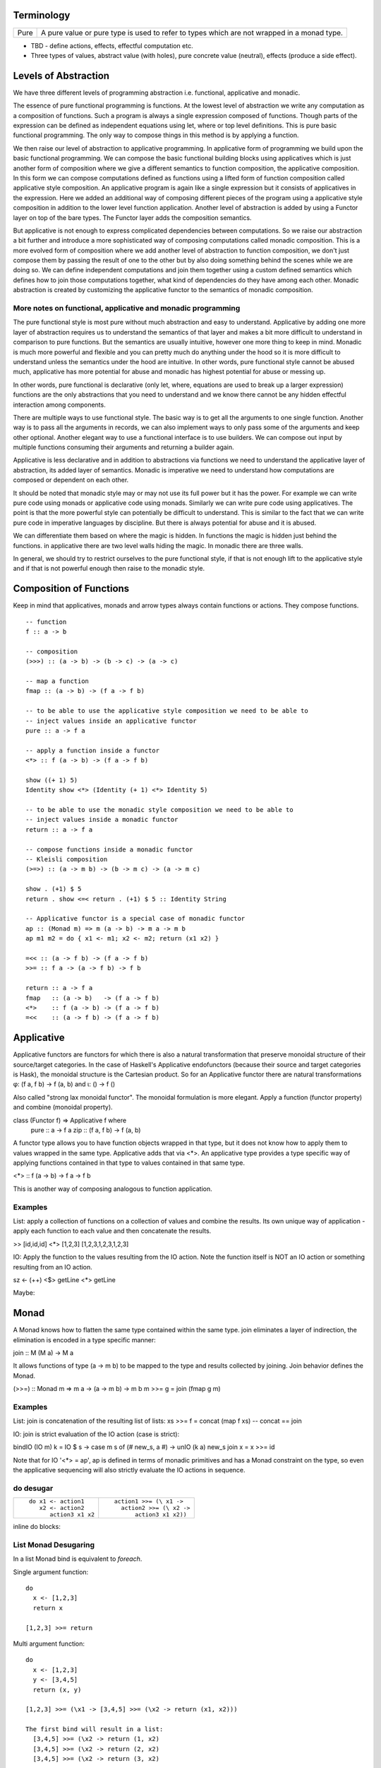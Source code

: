Terminology
-----------

+-------------------+---------------------------------------------------------+
| Pure              | A pure value or pure type is used to refer to types     |
|                   | which are not wrapped in a monad type.                  |
+-------------------+---------------------------------------------------------+

* TBD - define actions, effects, effectful computation etc.
* Three types of values, abstract value (with holes), pure concrete value
  (neutral), effects (produce a side effect).

Levels of Abstraction
---------------------

We have three different levels of programming abstraction i.e. functional,
applicative and monadic.

The essence of pure functional programming is functions. At the lowest level of
abstraction we write any computation as a composition of functions. Such a
program is always a single expression composed of functions. Though parts of
the expression can be defined as independent equations using let, where or top
level definitions. This is pure basic functional programming. The only way to
compose things in this method is by applying a function.

We then raise our level of abstraction to applicative programming. In
applicative form of programming we build upon the basic functional programming.
We can compose the basic functional building blocks using applicatives which
is just another form of composition where we give a different semantics to
function composition, the applicative composition. In this form we can compose
computations defined as functions using a lifted form of function composition
called applicative style composition. An applicative program is again like a
single expression but it consists of applicatives in the expression. Here we
added an additional way of composing different pieces of the program using a
applicative style composition in addition to the lower level function
application. Another level of abstraction is added by using a Functor layer on
top of the bare types. The Functor layer adds the composition semantics.

But applicative is not enough to express complicated dependencies between
computations. So we raise our abstraction a bit further and introduce a more
sophisticated way of composing computations called monadic composition. This is
a more evolved form of composition where we add another level of abstraction to
function composition, we don't just compose them by passing the result of one
to the other but by also doing something behind the scenes while we are doing
so. We can define independent computations and join them together using a
custom defined semantics which defines how to join those computations together,
what kind of dependencies do they have among each other. Monadic abstraction is
created by customizing the applicative functor to the semantics of monadic
composition.

More notes on functional, applicative and monadic programming
~~~~~~~~~~~~~~~~~~~~~~~~~~~~~~~~~~~~~~~~~~~~~~~~~~~~~~~~~~~~~

The pure functional style is most pure without much abstraction and easy to
understand. Applicative by adding one more layer of abstraction requires us to
understand the semantics of that layer and makes a bit more difficult to
understand in comparison to pure functions. But the semantics are usually
intuitive, however one more thing to keep in mind. Monadic is much more powerful and
flexible and you can pretty much do anything under the hood so it is more
difficult to understand unless the semantics under the hood are intuitive. In
other words, pure functional style cannot be abused much, applicative has more
potential for abuse and monadic has highest potential for abuse or messing up.

In other words, pure functional is declarative (only let, where, equations are
used to break up a larger expression) functions are the only abstractions that you
need to understand and we know there cannot be any hidden effectful interaction
among components.

There are multiple ways to use functional style. The basic way is to get all the
arguments to one single function. Another way is to pass all the arguments in
records, we can also implement ways to only pass some of the arguments and keep
other optional. Another elegant way to use a functional interface is to use
builders. We can compose out input by multiple functions consuming their
arguments and returning a builder again.

Applicative is less declarative and in addition to
abstractions via functions we need to understand the applicative layer of
abstraction, its added layer of semantics. Monadic is imperative we need to
understand how computations are composed or dependent on each other.

It should be noted that monadic style may or may not use its full power but it
has the power. For example we can write pure code using monads or applicative
code using monads. Similarly we can write pure code using applicatives. The
point is that the more powerful style can potentially be difficult to
understand. This is similar to the fact that we can write pure code in
imperative languages by discipline. But there is always potential for abuse and
it is abused.

We can differentiate them based on where the magic is hidden. In functions the
magic is hidden just behind the functions. in applicative there are two level
walls hiding the magic. In monadic there are three walls.

In general, we should try to restrict ourselves to the pure functional style,
if that is not enough lift to the applicative style and if that is not powerful
enough then raise to the monadic style.

Composition of Functions
------------------------

Keep in mind that applicatives, monads and arrow  types always contain
functions or actions. They compose functions.

::

  -- function
  f :: a -> b

  -- composition
  (>>>) :: (a -> b) -> (b -> c) -> (a -> c)

  -- map a function
  fmap :: (a -> b) -> (f a -> f b)

  -- to be able to use the applicative style composition we need to be able to
  -- inject values inside an applicative functor
  pure :: a -> f a

  -- apply a function inside a functor
  <*> :: f (a -> b) -> (f a -> f b)

  show ((+ 1) 5)
  Identity show <*> (Identity (+ 1) <*> Identity 5)

  -- to be able to use the monadic style composition we need to be able to
  -- inject values inside a monadic functor
  return :: a -> f a

  -- compose functions inside a monadic functor
  -- Kleisli composition
  (>=>) :: (a -> m b) -> (b -> m c) -> (a -> m c)

  show . (+1) $ 5
  return . show <=< return . (+1) $ 5 :: Identity String

  -- Applicative functor is a special case of monadic functor
  ap :: (Monad m) => m (a -> b) -> m a -> m b
  ap m1 m2 = do { x1 <- m1; x2 <- m2; return (x1 x2) }

  =<< :: (a -> f b) -> (f a -> f b)
  >>= :: f a -> (a -> f b) -> f b

  return :: a -> f a
  fmap   :: (a -> b)   -> (f a -> f b)
  <*>    :: f (a -> b) -> (f a -> f b)
  =<<    :: (a -> f b) -> (f a -> f b)

Applicative
-----------

Applicative functors are functors for which there is also a natural
transformation that preserve monoidal structure of their source/target
categories. In the case of Haskell's Applicative endofunctors (because their
source and target categories is Hask), the monoidal structure is the Cartesian
product. So for an Applicative functor there are natural transformations φ: (f
a, f b) -> f (a, b) and ι: () -> f ()

Also called "strong lax monoidal functor". The monoidal formulation is
more elegant. Apply a function (functor property) and combine (monoidal
property).

class (Functor f) => Applicative f where
  pure :: a -> f a
  zip :: (f a, f b) -> f (a, b)

A functor type allows you to have function objects wrapped in that type,
but it does not know how to apply them to values wrapped in the same
type. Applicative adds that via <*>. An applicative type provides a type
specific way of applying functions contained in that type to values
contained in that same type.

<*> :: f (a -> b) -> f a -> f b

This is another way of composing analogous to function application.

Examples
~~~~~~~~

List: apply a collection of functions on a collection of values and
combine the results. Its own unique way of application - apply each
function to each value and then concatenate the results.

>> [id,id,id] <*> [1,2,3]
[1,2,3,1,2,3,1,2,3]

IO: Apply the function to the values resulting from the IO action. Note
the function itself is NOT an IO action or something resulting from an
IO action.

sz <- (++) <$> getLine <*> getLine

Maybe:

Monad
-----

A Monad knows how to flatten the same type contained within the same
type. join eliminates a layer of indirection, the elimination is encoded in a
type specific manner:

join   :: M (M a) -> M a

It allows functions of type (a -> m b) to be mapped to the type and results
collected by joining. Join behavior defines the Monad.

(>>=) :: Monad m => m a -> (a -> m b) -> m b
m >>= g = join (fmap g m)

Examples
~~~~~~~~

List: join is concatenation of the resulting list of lists:
xs >>= f = concat (map f xs) -- concat == join

IO: join is strict evaluation of the IO action (case is strict):

bindIO (IO m) k = IO $ \ s -> case m s of (# new_s, a #) -> unIO (k a) new_s
join x   = x >>= id

Note that for IO '<*> = ap', ap is defined in terms of monadic
primitives and has a Monad constraint on the type, so even the
applicative sequencing will also strictly evaluate the IO actions in
sequence.

do desugar
~~~~~~~~~~

+------------------------------------+----------------------------------------+
| ::                                 | ::                                     |
|                                    |                                        |
|  do x1 <- action1                  |  action1 >>= (\ x1 ->                  |
|     x2 <- action2                  |    action2 >>= (\ x2 ->                |
|        action3 x1 x2               |        action3 x1 x2))                 |
+------------------------------------+----------------------------------------+

inline do blocks:

List Monad Desugaring
~~~~~~~~~~~~~~~~~~~~~

In a list Monad bind is equivalent to `foreach`.

Single argument function::

  do
    x <- [1,2,3]
    return x

  [1,2,3] >>= return

Multi argument function::

  do
    x <- [1,2,3]
    y <- [3,4,5]
    return (x, y)

  [1,2,3] >>= (\x1 -> [3,4,5] >>= (\x2 -> return (x1, x2)))

  The first bind will result in a list:
    [3,4,5] >>= (\x2 -> return (1, x2)
    [3,4,5] >>= (\x2 -> return (2, x2)
    [3,4,5] >>= (\x2 -> return (3, x2)

  Notice that in a multiargument function the first argument is bound first.
  The order may be important depending on the semantics of the monad, for
  example in the IO monad (or any effects monad) the order is important.

  The first bind results in 'foreach x', the second one in 'foreach y'
    foreach x
      foreach y
        return list element (x, y)

Notice how the list monad looks quite like a mini DSL by hiding the details
under the hood.

Monad Intuition
---------------

Monad as Interpreter
~~~~~~~~~~~~~~~~~~~~

A Monad is actually an interpreter.  Each Monad interprets the actions being
performed in it in its own way, and therefore creates a DSL. For example the IO
Monad sequences them, the Maybe monad composes them with error handling
semantics, a list monad combines all elements of a list etc.

The semantics of the interpreter are built into the bind operation.

Bind is a special type of composition which allows you to intercept the
composition and do something extra before passing the value to the next
function.

A regular function application is defined by the runtime system. In a monad the
application is user defined. However the application is enforced to be one
application at a time. In a function application the order of apply is not
defined, they can happen in parallel. However in a monad the order of each
application is fully defined. That is the difference between an identity monad
and pure function application. Identity monad specifies apply order though that
should not be confused with evaluation, it does not guarantee evaluation unless
explicitly enforced by bind implementation.

Even when a function has multiple arguments which one is applied first is
specified by creating lambdas and the do notation helps in doing that
conveniently. Refer to how we created lambdas to curry the arguments out of
order.

The free monad uses a data structure which specifies the application order
which allows us to implement the bind operation later. That's why a free monad
looks like a list, it specifies a sequence.

Monad as Indirection
~~~~~~~~~~~~~~~~~~~~

"We can solve any problem by introducing an extra level of indirection." -
David J. Wheeler.

* Functor is needed to create the type indirection. Functor just helps you
  create correspondences between any types and the indirection. So that you can
  operate on any type in a special mapped world of the functor.
* pure/return just lets you put a value from any regular type into the
  indirection layer so that we can operate on it in the modified composition
  environment. Since applicative and monad are general composition techniques
  we need to put values inside a functor to use the composition. pure/return
  guarantee that we have a way to do that. It lifts a pure value into the type.
* An applicative creates a direct correspondence of a pure function application
  and composition inside the functor.

::

          Functor
            |
            v
       pure/return = guarantee ability to inject values into the functor
            |
            v
        Applicative
            |
            v
          Monad

fmap + return = a -> f b (pure function)

* although Applicative and Functor can be expressed in terms of Monad, they
  still have to be written explicitly.
* liftM is to monad like fmap is to functor

A type introduces a layer of indirection. An indirection allows an abstraction.
A functor type is a very useful indirection as it allows a direct mapping from
any type.

We can perform operations at a layer of indirection. For example, pure or
return can do something when it puts a pure element into the indirection or the
box.  Similarly a monad can do something when it combines two indirections.

With monads as well we have introduced an indirection and do things under the
hood inside the indirection.  Another way of thinking about this is that we
have created boxes around the values, we deal with values and not the boxes.
What is done when these boxes are joined is what defines a monad. For example,
in an IO monad the boundaries of the boxes introduce strict evaluation.

Monad combines functions and does something special when the functions are
composed. Therefore we can use the indirection to pass an invisible state
across all the functions when they are composed. Here the function of the
indirection is handover of the state from one guy to another.

The two tracks
~~~~~~~~~~~~~~

We can also think of monads as compartmentalising our functions inside functor
boxes. Now we have two independent layers. One layer that composes those boxes
together is the monad bind layer. One our regular computation within those
boxes. It is like two tracks running in parallel one is the main track and the
other is auxiliary track behind the scenes. It is like the checked luggage
which arrives when you reach the destination, you do not know how its
transported you just receive it. The luggage could be the shared state.

Another way to think about it is multiple return values. A side effect
producing function actually has more than one return values, the regular pure
return value and a side effect. And we need to compose both. One track composes
the pure value and the other track handles the side effects. Side effects can
be sequenced via composition. In IO monad sequencing is one track and passing
the IO values is another track.

Standard Monads
---------------

* A monad is strict if its >>= operation is strict in its first argument. That
  means it evaluates the result of the previous action before passing it on to
  the next action.

+-----------------------------------------------------------------------------+
| Basic monads defined in the `base` package                                  |
+----------+---------+--------------------------------------------------------+
| Name     | Strict? | Monadic semantics                                      |
+==========+=========+========================================================+
| Identity |         | No additional semantics, just like pure functions      |
|          |         | bind is just a function application.                   |
+----------+---------+--------------------------------------------------------+
| Function |         | Supplies the original value along with the result to   |
|          |         | the next function.                                     |
+----------+---------+--------------------------------------------------------+
| Maybe    | Strict  | Passes on the Just value, stops when it sees Nothing.  |
+----------+---------+--------------------------------------------------------+
| Either   | Strict  | Passes on the right value, stops when it sees Left     |
+----------+---------+--------------------------------------------------------+
| []       | Strict  | Applies every action to all elements of the list       |
+----------+---------+--------------------------------------------------------+
| IO       | Strict  | Evaluate previous action before performing the next.   |
+----------+---------+--------------------------------------------------------+
| ST       | Strict  | Evaluate previous action before performing the next.   |
|          +---------+--------------------------------------------------------+
|          | Lazy    |                                                        |
+----------+---------+--------------------------------------------------------+

Effectful Monads (IO & ST)
--------------------------

A pure function has an explicit and only one output. An effectful function has
a pure output and an effect. The output can be collected, folded, processed
further etc.  Effects are just effects you do not collect them or operate on
them. But there is an operation that is important for effects and that is
"sequence". You can control in what sequence will those effects happen.

IO and ST monads are special in one aspect, they can represent side effects. An
effect can be an IO action or mutating the state of environment in such a way
that can implicitly affect any future operations.

The first requirement for effects is that the monad must be strict i.e. we
evaluate every action completely before we evaluate the next. The strict
evaluation makes sure that any future operations can take the previous effect
into account, or in other words can see the effect. A monad helps us do that by
implementing strictness as the underlying semantics of the monad.

However, we can have pure effect operations which do not generate any explicit
output like a pure function (e.g. a print IO statement). The bind operation of
a monad requires an explicit result from the previous operation to compose the
actions together and implement its semantics.  Pure effects are represented by
a monad by faking an output under the hood even when there is none by using a
`realworld` token.

Open World Effects: The IO Monad
~~~~~~~~~~~~~~~~~~~~~~~~~~~~~~~~

Strictness ensures that effects `can be` sequenced. However, in case of IO we
also need to enforce that _all_ possible effects are explicitly sequenced with
respect to each other. This is required because the whole world impacted by IO
is considered one global state or one global environment. Therefore all changes
to that global environment must be sequenced.

This is achieved by having the IO monad as a one way type that is you
cannot take values out of it and use them in pure code.  Therefore all IO
actions are guaranteed to be chained or composed together. If we allowed taking
values out of the IO monad then we can go perform some IO effect from pure code
without knowing about it. It creates two problems, (1) there won't be a
guarantee that pure code is really pure, and (2) effects can be performed out
of order with respect to any other effectful operations producing unpredictable
results. Note that this behavior of IO has nothing to do with a monad type. The
one way street is implemented by not exposing the IO constructor and therefore
not allowing a pattern match on it.

Closed World Effects: The ST Monad
~~~~~~~~~~~~~~~~~~~~~~~~~~~~~~~~~~

The IO monad assumes an open world i.e.  the state that it operates on is
global for all IO operations. However, the ST monad is designed for closed
world effects i.e. effects are limited to a known isolated state, for example a
mutable array.  Using ST, a pure operation can internally be implemented using
many effectful operations on a closed state.  The ST monad isolates effectful
operations inside it but has a pure interface to the rest of the world.  The
type system (existential quantification) ensures that the internal mutable
state cannot leak out.

+----------+---------+--------------------------------------------------------+
| IO       | Strict  | Evaluate previous action before performing the next.   |
+----------+---------+--------------------------------------------------------+
| ST       | Strict/ | Embed an opaque mutable data                           |
|          | Lazy    | Do not allow extraction of the data                    |
+----------+---------+--------------------------------------------------------+

IO Actions - Applicative vs Monad
---------------------------------

IO is Applicative and Monad, you can use whichever you need. Applicative and
Monad are both ways to compose the sequencing of IO actions.

An applicative IO orders the effects partially whereas a Monadic IO can order
them totally.

When we think about IO actions.

* In a normal Haskell program there are no evaluation fences. it is a very fine
  granular pipeline, everything is evaluated on demand lazily whenever it is
  needed.
* For IO, Applicative provides a coarse grained fence, the simplest possible
  fence. It guarantees that a set of actions are performed before their results
  are collected. It does not guarantee any relative order between those
  actions.
* A Monad provides a more fine grained fence. You can put a fence anywhere.
  Every action in the Monad is strictly sequenced.

You can think of IO Monad as specifying data dependencies just like an
imperative program has implicit data dependencies. A Monad specifies the
dependencies explicitly.

An applicative is more like a tree of dependencies with no cycles. Whereas a
monad is like a graph which can have cycles. You can express effectful
sequencing using Applicative whereas you can express effectful looping only
using Monads.

When to use what?
~~~~~~~~~~~~~~~~~

An applicative performs multiple actions in parallel and then joins them all. A
Monad joins each action before performing the next, so it serializes them.
Whenever you can perform multiple actions in parallel i.e. there is no
interdependency between them then use applicative. Using a monad will
unnecessarily serialize them. But if you want strict serialization of actions
because they depend on each other or strict sequencing is needed, then use
Monad. Using an applicative in that case will parallelize them and generate
unintended results.

Free Monad
----------

However the free monad detaches the semantics from the bind operation and makes
it a more abstract operation. The semantics are added separately by walking
through the composed structure and interpreting it.

A Monad mixes the structure and the custom DSL interpreter together. A free
monad is more modular, it provides only the structure, the interpreter is added
as a separate layer.

A Free monad is a data type which is constructed using a Functor. It has all
the properties of Applicative and Monad without actually defining any explicit
natural transformations like <*> or >>=. These transfomrations can be
generically defined for the Free data structure which includes a functor.

A free monad does not have a handling customized for a specific type but it is
a monad. That is, it is a bare minimum monad without any custom semantics::

  data Free f a = Pure a | Impure f (Free f a)

f is a functor. This is a recursive data structure which keeps adding one layer
of functor every time. In our earlier definition of a monad we keep eliminating
the extra layer using `join`. Here we keep that layer built into the data
structure and eliminate them at one go later when we consume this data
structure.

It is worth noting that free is a recursive sum type dual to cofree which is
a corecursive product type.  Notice how this structure is like a linked list,
adding nested layers of functors which are to be joined later using a custom
semantics::

  f Free --> f Free --> ... --> Pure.

We have put the constraints on the structure directly rather than using natural
transformations.

+-------------------------------------+---------------------------------------+
| Monad                               | Free Monad                            |
+=====================================+=======================================+
| The operations are written so as to | Computations are automatically        |
| conform to a monadic structure      | structured by embedding them in       |
|                                     | an explicit conforming data structure |
+-------------------------------------+---------------------------------------+
| We have to follow the laws          | The structure ensures the laws        |
+-------------------------------------+---------------------------------------+
| Monad semantics are built along     | Semantics are added as a separate     |
| with the operations                 | layer (the interpreter)               |
+-------------------------------------+---------------------------------------+
| More efficient                      | Indirection always comes at a cost.   |
|                                     | Free monads do not come for  free!    |
|                                     | Though the cost may not always be     |
|                                     | significant.                          |
+-------------------------------------+---------------------------------------+

Free Functor
------------

::

  newtype Free c a = Free { runFree :: forall b. c b => (a -> b) -> b }

Freer Monad
-----------

::

     data FFree g a where
       FPure   :: a -> FFree g a
       FImpure :: g x -> (x -> FFree g a) -> FFree g a

Notice the structure of FImpure, a function application coupled with a function
generating `FFree g a`.

Monad vs Comonad
----------------

(=>=) :: Comonad w => (w a -> b) -> (w b -> c) -> (w a -> c)

* Monad composes producers of functors, comonad composes consumers of functors.
* Monadic action produces positive side effects i.e. side effects are in the
  positive position. Comonadic action consumes negative side effects i.e. side
  effects are in negative position.
* Monadic action produces a container or functor layer which is then eliminated
  by a join. Comonadic action consumes a container or functor layer which is
  created by duplicate.
* Monad is provided an environment to run under. Comonad builds an environment?
  that is consumer of environment vs builder of state.
* A Monadic context keeps distributing state to consumers, a comonadic context
  keeps collecting produced state. On the other hand a monadic conetxt collects
  produced effects and a comonadic context produces effects to be collected by
  the actions being composed.
* In a monad the interpreter operates on the state or builds the state, the
  function can take it as input and produce some independent output. In a
  comonad the function builds the state, the interpreter passes it on to the
  function and then takes it out.
* In a monad the function does not know the structure of the state, the
  interpreter knows it and operates on it. It can provide a part of it to the
  function and then take the output of the function and merge it into the
  state.
* In a comonad we have a reverse interpreter. The functions that we are
  composing have a knowledge about the structure of the state and operate on
  it. The interpreter extracts the built copy and then provides an input and
  the accumulated state to the next builder function.
* In a Monad functions produce something and the interpreter assimilates it
  into a larger structure. In a comonad the interpreter produces something and
  the functions assimilate it into a larger structure.
* In a Monad the larger structure is opaque to the functions. Whereas in a
  comonad the larger structure is opaque to the interpreter. That's why it can
  be considered parallel to object oriented programming. The functions embed
  the knowledge of the structure.
* In a Monad the interpreter threads around state carrying functions on the
  side track. In a comonad a state carrying functions is threaded through
  the composing functions and it returns a final value. We then extend that
  returned value to convert it to the function again so that we can feed it to
  the next builder.
* A monad spits out the side effects and the context or the container collects
  and assimilates them in a data structure that it knows about. On the other
  hand in a comonad the actions suck in the side effects from the context  and
  assimilates them in a data structure that it knows about.

* In a monad the two tracks are joined at consumer end of the function i.e.
  both the inputs are provided. In a comonad we extract the other track at
  producing end of the function.
* The m or w in a monad or comonad represents a spiced up state i.e. a value
  with both the tracks, explicit and hidden. A monadic function returns an "m
  a" which means it returns two tracks. Similarly in a comonad we pass "w a"
  which means we are passing two tracks. `m a` or `w a` is a `function` carrying
  state plus explicit value i.e. an overloaded value.

* Comonad has a corecursive structure and monad has a recursive structure.
  monad is like a finite list and comonad like an infinite stream. isn't that
  why hierarchy libraries streaming implementation uses a comonad?

* finite recursive data structures are more likely to fit in a monadic
  structure whereas infinite corecursive data structures fit better in a
  comonadic structure. cellular automata, zippers are some examples of infinite
  comanadic data structures.

* In fact duplicate can be defined naturally as a corecursive data structure
  e.g. this from Dan Piponi's blog:
  >    cojoin a = U (tail $ iterate left a) a (tail $ iterate right a)

* A monad is a linked list of functors (note finite) and a comonad is a stream
  of functors (note infinite).

References
~~~~~~~~~~

* https://en.wikipedia.org/wiki/Monoidal_category
* https://monadmadness.wordpress.com/2015/01/02/monoids-functors-applicatives-and-monads-10-main-ideas/
* https://arxiv.org/pdf/1406.4823.pdf Notions of Computation as Monoids
* http://stackoverflow.com/questions/35013293/what-is-applicative-functor-definition-from-the-category-theory-pov
* http://stackoverflow.com/questions/17376038/what-exactly-are-the-categories-that-are-being-mapped-by-applicative-functors

* http://okmij.org/ftp/Computation/free-monad.html
* https://jaspervdj.be/posts/2012-09-07-applicative-bidirectional-serialization-combinators.html

* http://www.haskellforall.com/2013/02/you-could-have-invented-comonads.html
* http://gelisam.blogspot.in/2013/07/comonads-are-neighbourhoods-not-objects.html

* https://bartoszmilewski.com/2016/06/15/freeforgetful-adjunctions/
* https://www.schoolofhaskell.com/user/dolio/many-roads-to-free-monads

* http://www.slideshare.net/davidoverton/comonad
* https://bartoszmilewski.com/2017/01/02/comonads/

* https://en.wikipedia.org/wiki/Fundamental_theorem_of_software_engineering
